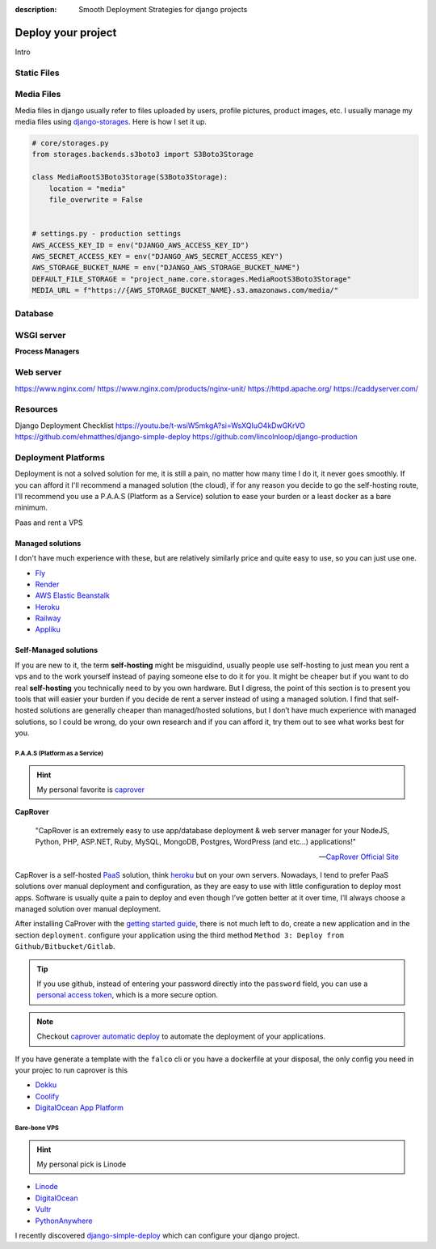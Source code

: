 :description: Smooth Deployment Strategies for django projects

Deploy your project
===================


Intro

Static Files
------------

Media Files
-----------

Media files in django usually refer to files uploaded by users, profile pictures, product images, etc.
I usually manage my media files using `django-storages <https://github.com/jschneier/django-storages>`__.
Here is how I set it up.

.. code:: python

   # core/storages.py
   from storages.backends.s3boto3 import S3Boto3Storage

   class MediaRootS3Boto3Storage(S3Boto3Storage):
       location = "media"
       file_overwrite = False


   # settings.py - production settings
   AWS_ACCESS_KEY_ID = env("DJANGO_AWS_ACCESS_KEY_ID")
   AWS_SECRET_ACCESS_KEY = env("DJANGO_AWS_SECRET_ACCESS_KEY")
   AWS_STORAGE_BUCKET_NAME = env("DJANGO_AWS_STORAGE_BUCKET_NAME")
   DEFAULT_FILE_STORAGE = "project_name.core.storages.MediaRootS3Boto3Storage"
   MEDIA_URL = f"https://{AWS_STORAGE_BUCKET_NAME}.s3.amazonaws.com/media/"


Database
--------

WSGI server
-----------

**Process Managers**

Web server
----------

https://www.nginx.com/
https://www.nginx.com/products/nginx-unit/
https://httpd.apache.org/
https://caddyserver.com/

Resources
---------

Django Deployment Checklist
https://youtu.be/t-wsiW5mkgA?si=WsXQIuO4kDwGKrVO
https://github.com/ehmatthes/django-simple-deploy
https://github.com/lincolnloop/django-production



Deployment Platforms
--------------------

Deployment is not a solved solution for me, it is still a pain, no matter how many time I do it, it never goes smoothly. If you can afford it I'll recommend
a managed solution (the cloud), if for any reason you decide to go the self-hosting route, I'll recommend you use a P.A.A.S (Platform as a Service) solution
to ease your burden or a least docker as a bare minimum.

.. Deployment is not worth your blood and energy my friend.

Paas and rent a VPS


Managed solutions
^^^^^^^^^^^^^^^^^

I don't have much experience with these, but are relatively similarly price and quite easy to use, so you can just use one.

* `Fly <https://fly.io/>`_
* `Render <https://render.com/>`_
* `AWS Elastic Beanstalk <https://aws.amazon.com/elasticbeanstalk/>`_
* `Heroku <https://www.heroku.com/>`_
* `Railway <https://railway.app/>`_
* `Appliku <https://appliku.com>`_


Self-Managed solutions
^^^^^^^^^^^^^^^^^^^^^^

If you are new to it, the term **self-hosting** might be misguidind, usually people use self-hosting to just mean you rent a vps and to the work yourself
instead of paying someone else to do it for you. It might be cheaper but if you want to do real **self-hosting** you technically need to by you own hardware.
But I digress, the point of this section is to present you tools that will easier your burden if you decide de rent a server instead of using a managed solution.
I find that self-hosted solutions are generally cheaper than managed/hosted solutions, but I don’t have much experience with managed solutions,
so I could be wrong, do your own research and if you can afford it, try them out to see what works best for you.


P.A.A.S (Platform as a Service)
*******************************

.. hint::

   My personal favorite is `caprover <https://caprover.com/>`_


**CapRover**

   "CapRover is an extremely easy to use app/database deployment & web server manager for your NodeJS, Python, PHP, ASP.NET, Ruby, MySQL, MongoDB, Postgres, WordPress (and etc…) applications!"

   -- `CapRover Official Site <https://caprover.com/>`_


CapRover is a self-hosted `PaaS <https://en.wikipedia.org/wiki/Platform_as_a_service>`__ solution, think `heroku <https://www.heroku.com/>`__ but on your own servers.
Nowadays, I tend to prefer PaaS solutions over manual deployment and configuration, as they are easy to use with little configuration to deploy most apps.
Software is usually quite a pain to deploy and even though I’ve gotten better at it over time, I’ll always choose a managed solution over manual deployment.

After installing CaProver with the `getting started guide <https://caprover.com/docs/get-started.html>`__, there is not much left to do, create a new application and in the section ``deployment``.
configure your application using the third method ``Method 3: Deploy from Github/Bitbucket/Gitlab``.

.. tip::

   If you use github, instead of entering your password directly into the ``password`` field, you can use a `personal access token <https://docs.github.com/en/authentication/keeping-your-account-and-data-secure/creating-a-personal-access-token>`__,
   which is a more secure option.

.. note::

   Checkout `caprover automatic deploy <https://caprover.com/docs/deployment-methods.html#automatic-deploy-using-github-bitbucket-and-etc>`__ to automate the deployment of your applications.


If you have generate a template with the ``falco`` cli or you have a dockerfile at your disposal, the only config you need in your projec to run caprover is this

.. code-block:: text
   :caption: captain-definition

   {
      "schemaVersion": 2,
      "dockerfilePath": "./docker/Dockerfile" # the path to your dockerfile
   }

-  `Dokku <https://dokku.com/>`_
-  `Coolify <https://github.com/coollabsio/coolify>`_
-  `DigitalOcean App Platform <https://www.digitalocean.com/products/app-platform>`_


Bare-bone VPS
*************

.. hint::

   My personal pick is Linode

* `Linode <https://www.linode.com/>`_
* `DigitalOcean <https://www.digitalocean.com/>`_
* `Vultr <https://www.vultr.com/>`_
* `PythonAnywhere <https://www.pythonanywhere.com/>`_


I recently discovered `django-simple-deploy <https://github.com/ehmatthes/django-simple-deploy>`__ which can configure your django project.
